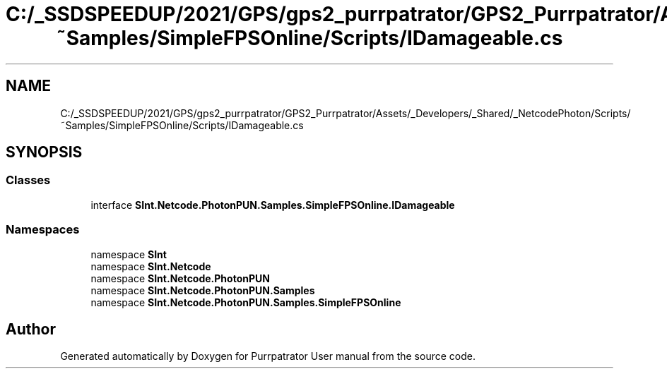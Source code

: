 .TH "C:/_SSDSPEEDUP/2021/GPS/gps2_purrpatrator/GPS2_Purrpatrator/Assets/_Developers/_Shared/_NetcodePhoton/Scripts/~Samples/SimpleFPSOnline/Scripts/IDamageable.cs" 3 "Mon Apr 18 2022" "Purrpatrator User manual" \" -*- nroff -*-
.ad l
.nh
.SH NAME
C:/_SSDSPEEDUP/2021/GPS/gps2_purrpatrator/GPS2_Purrpatrator/Assets/_Developers/_Shared/_NetcodePhoton/Scripts/~Samples/SimpleFPSOnline/Scripts/IDamageable.cs
.SH SYNOPSIS
.br
.PP
.SS "Classes"

.in +1c
.ti -1c
.RI "interface \fBSInt\&.Netcode\&.PhotonPUN\&.Samples\&.SimpleFPSOnline\&.IDamageable\fP"
.br
.in -1c
.SS "Namespaces"

.in +1c
.ti -1c
.RI "namespace \fBSInt\fP"
.br
.ti -1c
.RI "namespace \fBSInt\&.Netcode\fP"
.br
.ti -1c
.RI "namespace \fBSInt\&.Netcode\&.PhotonPUN\fP"
.br
.ti -1c
.RI "namespace \fBSInt\&.Netcode\&.PhotonPUN\&.Samples\fP"
.br
.ti -1c
.RI "namespace \fBSInt\&.Netcode\&.PhotonPUN\&.Samples\&.SimpleFPSOnline\fP"
.br
.in -1c
.SH "Author"
.PP 
Generated automatically by Doxygen for Purrpatrator User manual from the source code\&.
